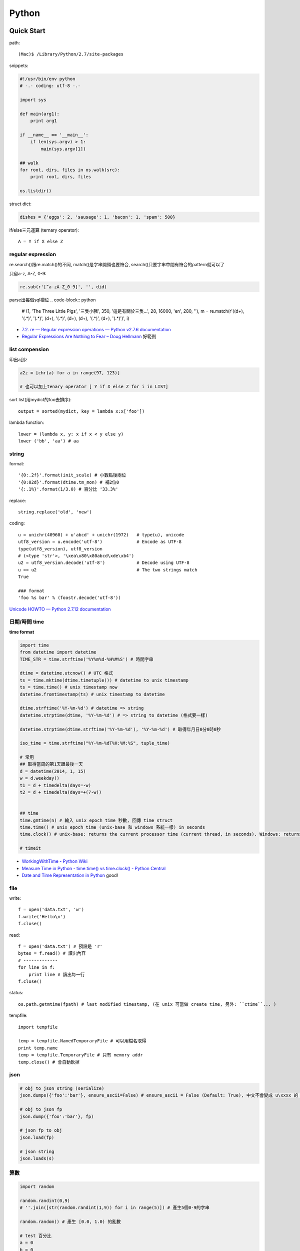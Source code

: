 Python
================


Quick Start
-------------------

path::

  (Mac)$ /Library/Python/2.7/site-packages


snippets:

.. code-block:: python

  #!/usr/bin/env python
  # -.- coding: utf-8 -.-

  import sys

  def main(arg1):
      print arg1
    
  if __name__ == '__main__':
      if len(sys.argv) > 1:
          main(sys.argv[1])

  ## walk 
  for root, dirs, files in os.walk(src):
      print root, dirs, files

  os.listdir()
                
                
          
struct dict:

.. code-block:: python

  dishes = {'eggs': 2, 'sausage': 1, 'bacon': 1, 'spam': 500}

if/else三元運算 (ternary operator)::

  A = Y if X else Z


regular expression
~~~~~~~~~~~~~~~~~~~~~~~

re.search()跟re.match()的不同, match()是字串開頭也要符合, search()只要字串中間有符合的pattern就可以了

只留a-z, A-Z, 0-9:

.. code-block:: python

  re.sub(r'[^a-zA-Z_0-9]', '', did)

parse出每個sql欄位
.. code-block:: python

  # (1, 'The Three Little Pigs', '三隻小豬', 350, '這是有關於三隻...', 28, 16000, 'en', 280, ''),
  m = re.match(r'\((\d+), \'(.*)\', \'(.*)\', (\d+), \'(.*)\', (\d+), (\d+), \'(.*)\', (\d+), \'(.*)\'\)', i)
  
* `7.2. re — Regular expression operations — Python v2.7.6 documentation <http://docs.python.org/2/library/re.html#search-vs-match>`__
* `Regular Expressions Are Nothing to Fear – Doug Hellmann <https://doughellmann.com/blog/2017/02/13/regular-expressions-are-nothing-to-fear/>`__ 好範例

list compension
~~~~~~~~~~~~~~~~~~~~~~~

印出a到z

.. code-block:: python

  a2z = [chr(a) for a in range(97, 123)]

  # 也可以加上tenary operator [ Y if X else Z for i in LIST]

sort list(用mydict的foo去排序)::

  output = sorted(mydict, key = lambda x:x['foo'])


lambda function::

  lower = (lambda x, y: x if x < y else y)
  lower ('bb', 'aa') # aa

string
~~~~~~~~~~~~~~~~~~~~~~~

format::

  '{0:.2f}'.format(init_scale) # 小數點後兩位
  '{0:02d}'.format(dtime.tm_mon) # 補2位0
  '{:.1%}'.format(1/3.0) # 百分比 '33.3%'
  
replace::

  string.replace('old', 'new')


coding::

  u = unichr(40960) + u'abcd' + unichr(1972)   # type(u), unicode
  utf8_version = u.encode('utf-8')             # Encode as UTF-8
  type(utf8_version), utf8_version
  # (<type 'str'>, '\xea\x80\x80abcd\xde\xb4')
  u2 = utf8_version.decode('utf-8')            # Decode using UTF-8
  u == u2                                      # The two strings match
  True

  ### format
  'foo %s bar' % (foostr.decode('utf-8'))
`Unicode HOWTO — Python 2.7.12 documentation <https://docs.python.org/2/howto/unicode.html>`__


日期/時間 time
~~~~~~~~~~~~~~~~~~~~~~~

**time format**

.. code-block:: python

  import time
  from datetime import datetime
  TIME_STR = time.strftime('%Y%m%d-%H%M%S') # 時間字串

  dtime = datetime.utcnow() # UTC 格式
  ts = time.mktime(dtime.timetuple()) # datetime to unix timestamp
  ts = time.time() # unix timestamp now
  datetime.fromtimestamp(ts) # unix timestamp to datetime
  
  dtime.strftime('%Y-%m-%d') # datetime => string
  datetime.strptime(dtime, '%Y-%m-%d') # => string to datetime (格式要一樣)
  
  datetime.strptime(dtime.strftime('%Y-%m-%d'), '%Y-%m-%d') # 取得年月日0分0時0秒

  iso_time = time.strftime("%Y-%m-%dT%H:%M:%S", tuple_time)
  
  # 常用
  ## 取得當周的第1天跟最後一天
  d = datetime(2014, 1, 15)
  w = d.weekday()
  t1 = d + timedelta(days=-w)
  t2 = d + timedelta(days=+(7-w))


  ## time
  time.gmtime(n) # 輸入 unix epoch time 秒數, 回傳 time struct
  time.time() # unix epoch time (unix-base 和 windows 系統一樣) in seconds
  time.clock() # unix-base: returns the current processor time (current thread, in seconds). Windows: returns the wall-clock time expressed in seconds elapsed since the first call to this function, based on the Win32 function QueryPerformanceCounter

  # timeit


* `WorkingWithTime - Python Wiki <https://wiki.python.org/moin/WorkingWithTime>`__
* `Measure Time in Python - time.time() vs time.clock() - Python Central <http://www.pythoncentral.io/measure-time-in-python-time-time-vs-time-clock/>`__
* `Date and Time Representation in Python <http://www.seehuhn.de/pages/pdate>`__ good!

file
~~~~~~~~~


write::

  f = open('data.txt', 'w')
  f.write('Hello\n')
  f.close()

read::

  f = open('data.txt') # 預設是 'r'
  bytes = f.read() # 讀出內容
  # -------------
  for line in f:
      print line # 讀出每一行
  f.close()

status::

  os.path.getmtime(fpath) # last modified timestamp, (在 unix 可當做 create time, 另外: ``ctime``... )


tempfile::

  import tempfile
  
  temp = tempfile.NamedTemporaryFile # 可以用檔名取得
  print temp.name
  temp = tempfile.TemporaryFile # 只有 memory addr
  temp.close() # 會自動砍掉

  
json
~~~~~~~~~~~~~

.. code-block:: python

  # obj to json string (serialize)
  json.dumps({'foo':'bar'}, ensure_ascii=False) # ensure_ascii = False (Default: True), 中文不會變成 u\xxxx 的 unicode 格式

  # obj to json fp
  json.dump({'foo':'bar'}, fp)

  # json fp to obj
  json.load(fp)

  # json string
  json.loads(s)


算數
~~~~~~~~~~

.. code-block:: python

  import random

  random.randint(0,9)
  # ''.join([str(random.randint(1,9)) for i in range(5)]) # 產生5個0-9的字串

  random.random() # 產生 [0.0, 1.0) 的亂數

  # test 百分比
  a = 0
  b = 0
  c = 0
  for i in range(10000):
      r = random.random()
      if r >= 0.95: # 5 %
          c += 1
      elif r >= 0.70 and r < 0.95: # 25 %
          b += 1
      else: # 70 %
          a+= 1
  print a, b,c, a/10000.0, b/10000.0, c/10000.0


.. code-block:: python 

   # 交集
   list(set(list_foo) & set(list_bar))
   # 聯集
   list(set(list_foo) | set(list_bar))

   # 過濾重覆
   list(set(list_foo))


IO / shell / commond line
~~~~~~~~~~~~~~~~~~~~~~~~~~~~~~~~~~~
`15.1. os — Miscellaneous operating system interfaces — Python v2.7.3 documentation <http://docs.python.org/2/library/os.html>`__

檢查目錄存在::

  os.path.exists('/etc/passwd')

subprocess::

  import subprocess
  subprocess.call(["ls", "-l"]) # 輸入是list, pipe要用popen, 安全一點
  subprocess.call(["ls -l"], shell=True) # 完全用系統的shell, pipe, wildcards, 家目錄~都可以用, 參數直接給字串就可以了, 也許會有輸入不乾淨(shell injection)的風險


常用::

  os.getcwd()
  os.mkdir(src)
  os.rename(src, dst)

coding
~~~~~~~~~~

UnicodeEncodeError::

  import sys
  reload(sys)
  sys.setdefaultencoding('utf-8')

* `宅之力: 解決方法: UnicodeDecodeError: 'ascii' codec can't decode byte 0xe4 in position 0: ordinal not in range(128) <http://blog.wahahajk.com/2009/08/unicodedecodeerror-ascii-codec-cant.html>`__

shell
~~~~~~~~~

多種方法:

* os.system()
* os.popen()
* subprocess.Popen()
* subprocess.call()

參考:

* `shell - Calling an external command in Python - Stack Overflow <http://stackoverflow.com/questions/89228/calling-an-external-command-in-python>`__

subprocess::

  subprocess.call('ls -al', shell=True)

  
simple http server
~~~~~~~~~~~~~~~~~~~~~~~~~~~~~~~~~
在當下目錄::

  $ python -m SimpleHTTPServer # 預設的port 8000, http://127.0.0.1:8000

try/except  
~~~~~~~~~~~~~~

exceptions and/or logging

.. code-block:: python

  class SillyWalkMinistry(Exception):
      """ handle exception """
      pass

  try:
      do_silly(value)
  except AttributeError as e:
      log.info('')
      do_invisible(v)
  except Exception as e:
      log.debug(str(e))
      raise SillyWalkMinistry(e)



Profiling
---------------
`My Python Code is Slow? Tips for Profiling – Marco Bonzanini <http://marcobonzanini.com/2015/01/05/my-python-code-is-slow-tips-for-profiling/>`__

* unix shell: time ``time python -c "import profile_test;``
* python basic module: time.time(), timeit  
* cProfile ``pstats``, line_profiler ``kernprof -v -l profile_test.py``
      
Modules
---------------------------


MySQLdb
~~~~~~~~~~~~~~~~

.. code-block:: python

    import MySQLdb

    db = MySQLdb.connect(host='localhost', user='root', passwd='123456', db='db_name', charset='utf8')
    # charset 沒設定預設是 latin-1

    cur = db.cursor() 

    cur.execute("SELECT * FROM book")

    for row in cur.fetchall():
        print row[1]

    cur.fetchone()

    # 如果 INSERT 或 UPDATE就要
    db.commit()


常見 error

.. code-block:: bash
                
    # _mysql.so Library not loaded: libmysqlclient.16.dylib
    sudo ln -s /usr/local/mysql/lib/libmysqlclient.18.dylib /usr/local/lib/libmysqlclient.18.

Image, PIL, Pillow
~~~~~~~~~~~~~~~~~~~~~~~~~~
在 Mac (OSX 10.9) 上用 pip (python 2.7) 裝 Pillow / PIL 失敗

.. code-block:: python

  # 用 homebrew 安裝
  $ brew install Homebrew/python/pillow
  # error: 顯示要link jpeg
  $ brew link jpeg --overwrite jpeg # 可能之前有舊的東西


Excel
~~~~~~~~~~~~~~~~~~~~~~~~~~~~

比較新, 功能強

檔名要 .xlsx, 不然認定格式不合

openpyxl::

  from openpyxl import load_workbook
  wb = load_workbook(filename='large_file.xlsx', read_only=True)
  sheet_name = wb.get_sheet_names()[0] # 預設第一個 sheet
  ws = wb[sheet_name]

  for row in ws.rows:
      for cell in row:
          print(cell.value)


xlrd::
   
   book = xlrd.open_workbook('foo.xlsx')
   sheet = book.sheet_by_name(u'工作表1')

   for i in range(1,sheet.nrows):
       title = sheet.row_values(i)[2]
       descr = sheet.row_values(i)[5]

       
* `The xlrd Module <https://secure.simplistix.co.uk/svn/xlrd/trunk/xlrd/doc/xlrd.html?p=4966>`__
  
Tutorial
--------------

overview
~~~~~~~~~~~~~~~~
functions are objects in Python, just like everything else. (If you find that confusing wait till you hear that classes are objects in Python, just like everything else!)


pprint::

  import pprint
  pp = pprint.PrettyPrinter(indent=4)
  pp.pprint(foo)


引數
~~~~~~~~~~~~~
引數傳遞:

1. 傳值, 引數不回被改
2. 傳址標, 引數會被改 (list)

例如::

  def changer(a, b):
      a = 2
      b[0] = 'spam'

  X = 1
  L = [1, 2]
  changer(X, L)
  # >>> (1, ['spam', 2])

任意多引數::

  def func(*name): # tuple
      pass
  def func(**name): # dict
      pass


build-in functions
~~~~~~~~~~~~~~~~~~~~~~~~~
filter(function, iterable)::

  [item for item in iterable if function(item)]

map(function, iterable, ...)::

  #

sum(iterable[, start])::

  #

all(iterable)::

  def all(iterable):
      for element in iterable:
          if not element:
              return False
      return True

any(iterable)::

  def any(iterable):
      for element in iterable:
          if element:
              return True
      return False



Tips
--------------

syntax
~~~~~~~~~~~~~~
變數決定class名稱::

  all_class = { 'my_class' : my_class }
  object = all_class['my_class']()



coding
~~~~~~~~~~~~
只留ASCII::

  print "".join(filter(lambda x: ord(x)<128, did))


array排序
~~~~~~~~~~~~~~~~~
有個dict有title和date二個key, 要指定用date來排序::

  list = []
  list.append({'title':'abc','date':1})
  list.append({'title':'def','date':2})
  list.append({'title':'ghi','date':0})
  print sorted(list, key=lambda x: x['date'])
  # [{'title': 'ghi', 'date': 0}, {'title': 'abc', 'date': 1}, {'title': 'def', 'date': 2}]
  print sorted(list, key=lambda x: x['date'], reverse=True)
  # [{'title': 'def', 'date': 2}, {'title': 'abc', 'date': 1}, {'title': 'ghi', 'date': 0}]



list 找出最常出現
~~~~~~~~~~~~~~~~~~~~~~~~~~

利用 build-in function 的 max, set, count (另外 collections 也有 most_commons 的函式可用)::

.. code-block:: python
  
    max(set(cards), key=cards.count)



Coding Style
-------------------------
* `The Pocoo Style Guide — Pocoo <http://www.pocoo.org/internal/styleguide/>`__
* `Google Python Style Guide <http://google-styleguide.googlecode.com/svn/trunk/pyguide.html>`__
* `Code Style — The Hitchhiker's Guide to Python <http://docs.python-guide.org/en/latest/writing/style/>`__

Comments (google style):

.. code-block:: python

    def fetch_bigtable_rows(big_table, keys, other_silly_variable=None):
        """Fetches rows from a Bigtable.
     
        Retrieves rows pertaining to the given keys from the Table instance
        represented by big_table.  Silly things may happen if
        other_silly_variable is not None.
     
        Args:
            big_table: An open Bigtable Table instance.
            keys: A sequence of strings representing the key of each table row
                to fetch.
            other_silly_variable: Another optional variable, that has a much
                longer name than the other args, and which does nothing.
     
        Returns:
            A dict mapping keys to the corresponding table row data
            fetched. Each row is represented as a tuple of strings. For
            example:
     
            {'Serak': ('Rigel VII', 'Preparer'),
             'Zim': ('Irk', 'Invader'),
             'Lrrr': ('Omicron Persei 8', 'Emperor')}
     
            If a key from the keys argument is missing from the dictionary,
            then that row was not found in the table.
     
        Raises:
            IOError: An error occurred accessing the bigtable.Table object.
        """
        pass

       

整理
~~~~~~~~~~~

小括弧整理程式碼::

  X = (A + B +
       C + D)

  if (A == 1 and
      B == 2 and 
      C == 3):
         print 'spam' * 3

.. note:: 斜線結尾不好看, 很難注意

reference
------------------

* `Arrow: better dates and times for Python — Arrow 0.4.4 documentation <http://crsmithdev.com/arrow/>`__
* `Mosky Liu, Pinkoi | SlideShare <http://www.slideshare.net/moskytw>`__ good tutorial
* `Intermediate Python — Python Tips 0.1 documentation <http://book.pythontips.com/en/latest/index.html>`__ 好用進階, tips


Package
---------------

easy_install

upgrade pip::

  easy_install --upgrade pip

pip:

.. code-block:: shell

  pip --version

~/.pip/pip.conf

.. code-block:: text

  [global]
  index-url = http://d.pypi.python.org/simple

  [install]
  use-mirrors = true
  mirrors =
      http://d.pypi.python.org
      http://b.pypi.python.org


連不到d.pypi.python.org...時::

  pip install -i http://pypi.python.org/simple PACKAGE


`PyPI Mirror Status <http://www.pypi-mirrors.org/>`__


Advance
-------------------


* `How a Python function can find the name of its caller « Python recipes « ActiveState Code <http://code.activestate.com/recipes/579105-how-a-python-function-can-find-the-name-of-its-cal/>`__ 得到 caller 的名字


decorator
~~~~~~~~~~~~~~

沒用 from functools import wraps 的話, function的資訊會跑掉, 重複(reentrant) 會有問題, 傳參數的話會變只有最後一個

via: http://stackoverflow.com/questions/308999/what-does-functools-wraps-do

.. code-block:: python

  # -.- encoding: utf-8 -.-
   
  from functools import wraps
  def logged(func):
      @wraps(func)
      def with_logging(*args, **kwargs):
          print func.__name__ + " was called"
          return func(*args, **kwargs)
      return with_logging
   
  @logged
  def f(x):
     """does some math"""
     return x + x * x
   
  print f.__name__  # prints 'f', 沒wraps -> with_logging
  print f.__doc__   # prints 'does some math' 沒wraps -> None
   
  print '-----'
   
  def logged_param(param):
      def with_logging(func):
          #@wraps(func)
          def log_p(*args, **kwargs):
              print func.__name__ + " was called, ", param
              return func(*args, **kwargs)
          return log_p
      return with_logging
   
  @logged_param('foo')
  def f2(x):
     """does some math2"""
     return x + x * x
   
  print f2.__name__  # prints 'f'
  print f2.__doc__   # prints 'does some math'
  print f2(2)
   
  @logged_param('bar')
  def f3(x):
      """ math3 """
      return x + x * x
   
  print f3(2)
   
  print f2(2)


另一例:

.. code-block:: python

    from time import time

    # Imperative Programming
    def speak(topic):
        print "My speach is " + topic
     
    def timer(fn):
        def inner(*args, **kwargs):
            t = time()
            fn(*args, **kwargs)
            print "took {time}".format(time=time()-t)
     
        return inner
     
    speaker = timer(speak)
    speaker("FP with Python")
     
    # Decorator (Functional Programming)
    @timer
    def speak(topic):
        print "My speach is " + topic
        
    speak("FP with Python")
     
    # > My speach is FP with Python
    # > took 5.96046447754e-06


Pandas
---------------------

* `jvns/pandas-cookbook <https://github.com/jvns/pandas-cookbook>`__
